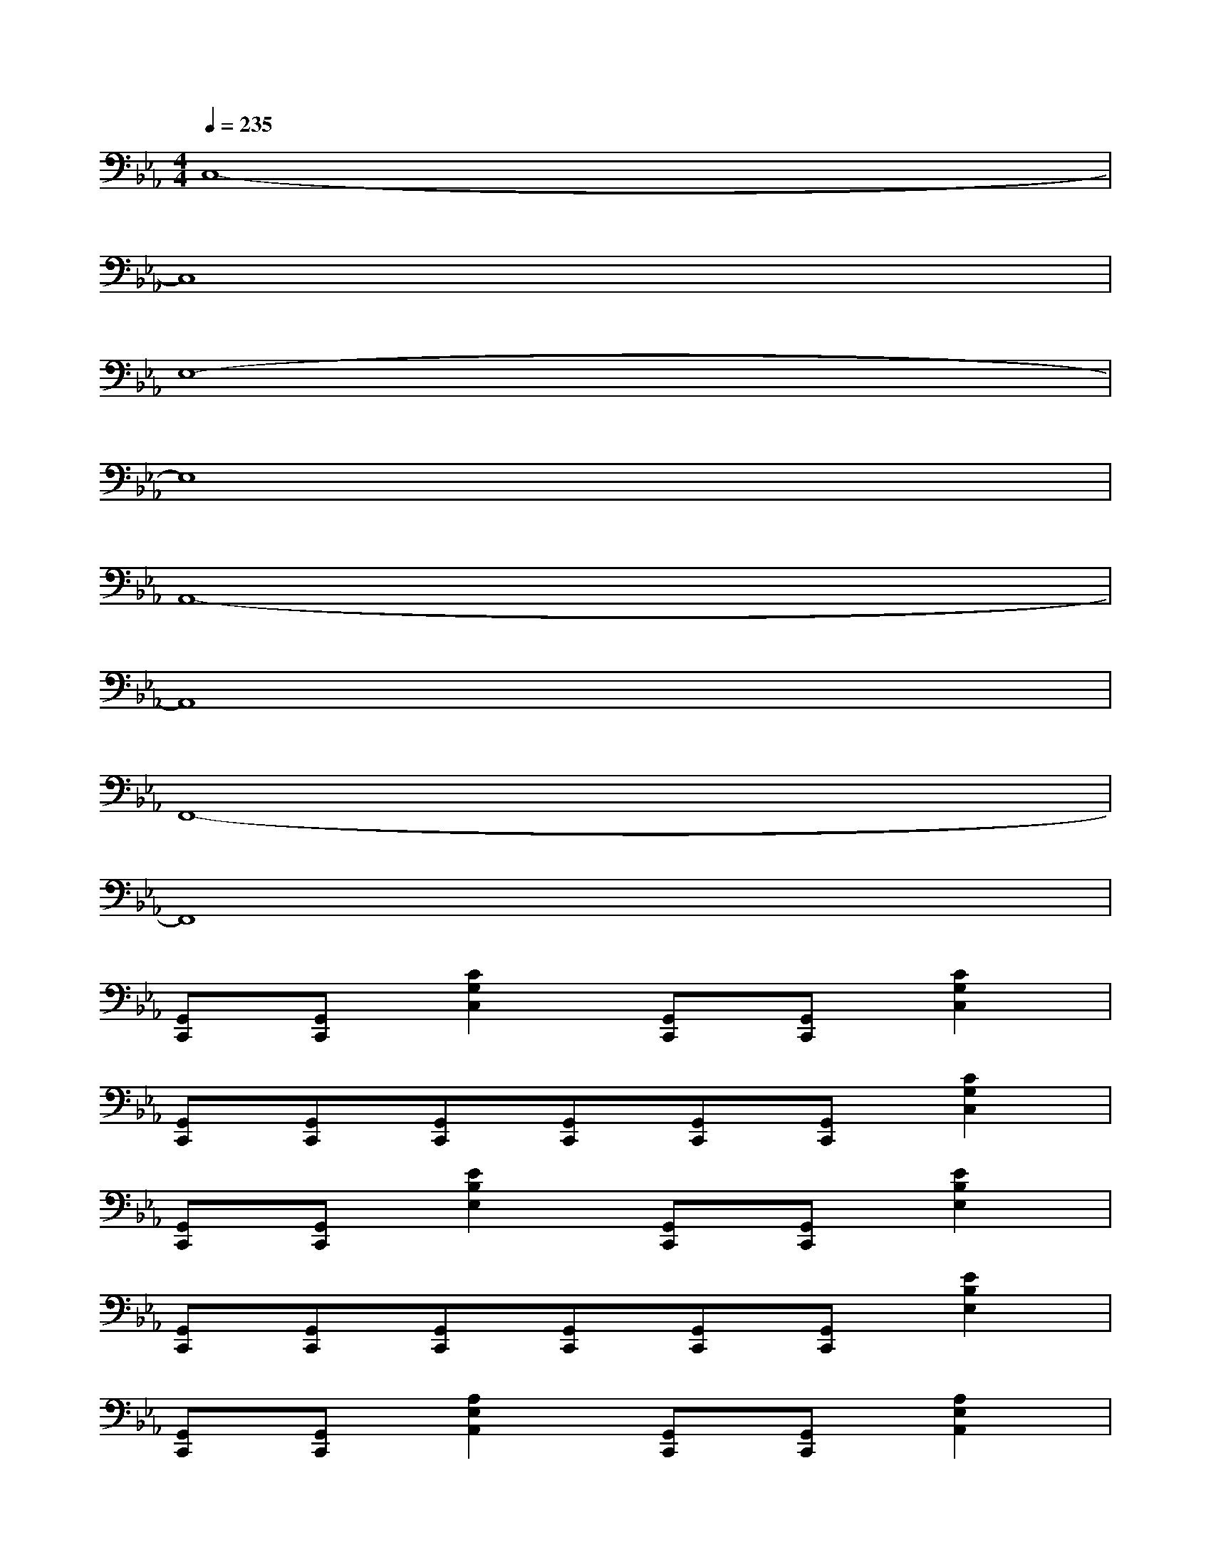 X:1
T:
M:4/4
L:1/8
Q:1/4=235
K:Eb%3flats
V:1
C,8-|
C,8|
E,8-|
E,8|
A,,8-|
A,,8|
F,,8-|
F,,8|
[G,,C,,][G,,C,,][C2G,2C,2][G,,C,,][G,,C,,][C2G,2C,2]|
[G,,C,,][G,,C,,][G,,C,,][G,,C,,][G,,C,,][G,,C,,][C2G,2C,2]|
[G,,C,,][G,,C,,][E2B,2E,2][G,,C,,][G,,C,,][E2B,2E,2]|
[G,,C,,][G,,C,,][G,,C,,][G,,C,,][G,,C,,][G,,C,,][E2B,2E,2]|
[G,,C,,][G,,C,,][A,2E,2A,,2][G,,C,,][G,,C,,][A,2E,2A,,2]|
[G,,C,,][G,,C,,][G,,C,,][G,,C,,][G,,C,,][G,,C,,][A,2E,2A,,2]|
[G,,C,,][G,,C,,][F,2C,2F,,2][G,,C,,][G,,C,,][F,2C,2F,,2]|
[G,,C,,][G,,C,,][G,,C,,][G,,C,,][G,,C,,][G,,C,,][F,2C,2F,,2]